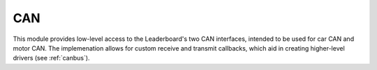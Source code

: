 ***
CAN
***

This module provides low-level access to the Leaderboard's two CAN interfaces, intended to be used for car CAN and motor CAN. The implemenation allows for custom receive and transmit callbacks, which aid in creating higher-level drivers (see :ref:`canbus`).